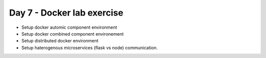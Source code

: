 ############################
Day 7 - Docker lab exercise
############################

- Setup docker automic component environment
- Setup docker combined component environement
- Setup distributed docker environment
- Setup haterogenous microservices (flask vs node) communication.
